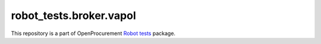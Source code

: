 robot_tests.broker.vapol
===========================

|Join the chat at
https://gitter.im/openprocurement/robot_tests.broker.vapol|

This repository is a part of OpenProcurement `Robot
tests <https://github.com/openprocurement/robot_tests>`__ package.

.. |Join the chat at https://gitter.im/openprocurement/robot_tests.broker.vapol| image:: https://badges.gitter.im/openprocurement/robot_tests.broker.vapol.svg
   :target: https://gitter.im/openprocurement/robot_tests.broker.vapol
